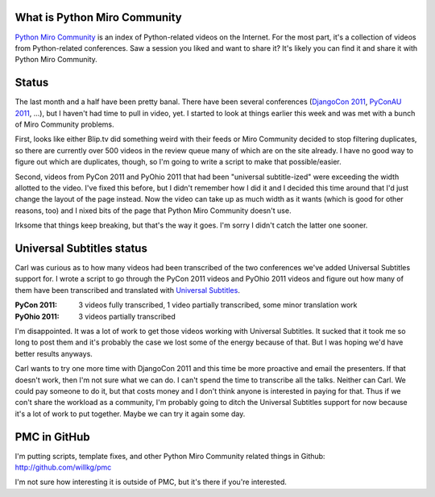 .. title: Python Miro Community status: September 23rd, 2011
.. slug: status_20110923
.. date: 2011-09-23 09:51:05
.. tags: pmc, dev, mirocommunity, python


What is Python Miro Community
=============================

`Python Miro Community <http://python.mirocommunity.org>`_ is an index
of Python-related videos on the Internet.  For the most part, it's a
collection of videos from Python-related conferences.  Saw a session you
liked and want to share it?  It's likely you can find it and share it
with Python Miro Community.


Status
======

The last month and a half have been pretty banal.  There have been
several conferences (`DjangoCon 2011 <http://djangocon.us/>`_,
`PyConAU 2011 <http://pycon-au.org/>`_, ...), but I haven't had time to pull
in video, yet.  I started to look at things earlier this week and was met
with a bunch of Miro Community problems.

First, looks like either Blip.tv did something weird with their feeds or
Miro Community decided to stop filtering duplicates, so there are currently
over 500 videos in the review queue many of which are on the site already.
I have no good way to figure out which are duplicates, though, so I'm going
to write a script to make that possible/easier.

Second, videos from PyCon 2011 and PyOhio 2011 that had been "universal
subtitle-ized" were exceeding the width allotted to the video.  I've fixed
this before, but I didn't remember how I did it and I decided this time
around that I'd just change the layout of the page instead.  Now the video
can take up as much width as it wants (which is good for other reasons, too)
and I nixed bits of the page that Python Miro Community doesn't use.

Irksome that things keep breaking, but that's the way it goes.  I'm
sorry I didn't catch the latter one sooner.


Universal Subtitles status
==========================

Carl was curious as to how many videos had been transcribed of the two 
conferences we've added Universal Subtitles support for.  I wrote a
script to go through the PyCon 2011 videos and PyOhio 2011 videos and
figure out how many of them have been transcribed and translated with
`Universal Subtitles <http://universalsubtitles.org>`_.

:PyCon 2011: 3 videos fully transcribed, 1 video partially transcribed, some minor translation work
:PyOhio 2011: 3 videos partially transcribed

I'm disappointed.  It was a lot of work to get those videos working with
Universal Subtitles.  It sucked that it took me so long to post them and it's
probably the case we lost some of the energy because of that.  But I was
hoping we'd have better results anyways.

Carl wants to try one more time with DjangoCon 2011 and this time be more
proactive and email the presenters.  If that doesn't work, then I'm not
sure what we can do.  I can't spend the time to transcribe all the talks.
Neither can Carl.  We could pay someone to do it, but that costs money and
I don't think anyone is interested in paying for that.  Thus if we con't
share the workload as a community, I'm probably going to ditch the
Universal Subtitles support for now because it's a lot of work to put
together.  Maybe we can try it again some day.


PMC in GitHub
=============

I'm putting scripts, template fixes, and other Python Miro Community related
things in Github: http://github.com/willkg/pmc

I'm not sure how interesting it is outside of PMC, but it's there if you're
interested.
